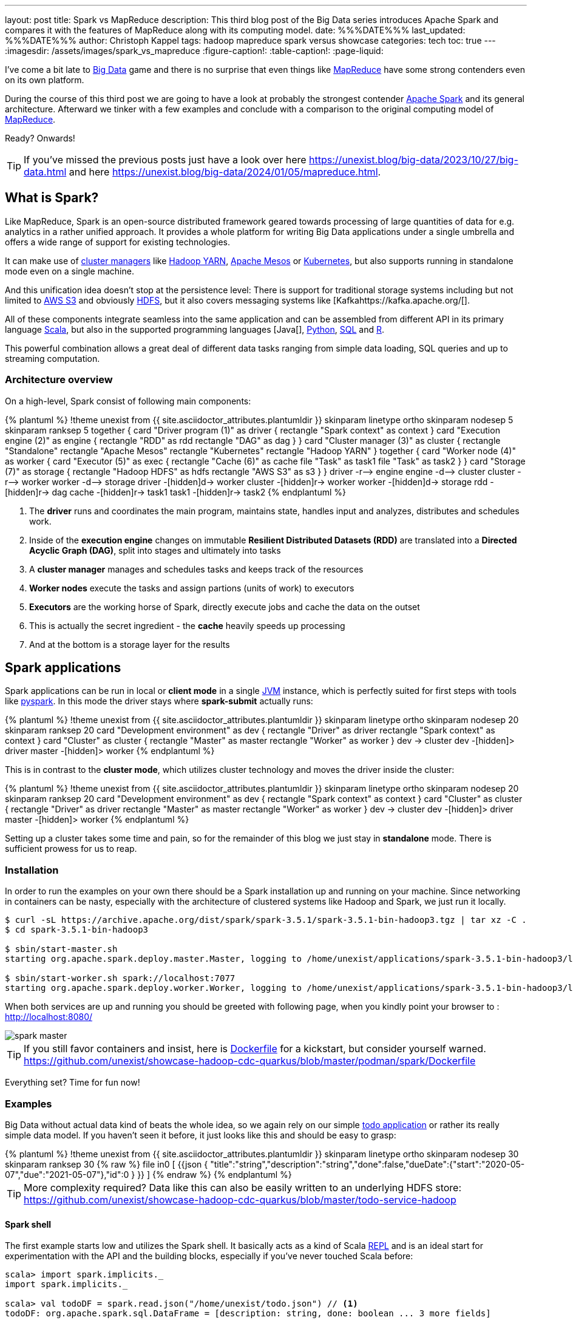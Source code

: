 ---
layout: post
title: Spark vs MapReduce
description: This third blog post of the Big Data series introduces Apache Spark and compares it with the features of MapReduce along with its computing model.
date: %%%DATE%%%
last_updated: %%%DATE%%%
author: Christoph Kappel
tags: hadoop mapreduce spark versus showcase
categories: tech
toc: true
---
ifdef::asciidoctorconfigdir[]
:imagesdir: {asciidoctorconfigdir}/../assets/images/spark_vs_mapreduce
endif::[]
ifndef::asciidoctorconfigdir[]
:imagesdir: /assets/images/spark_vs_mapreduce
endif::[]
:figure-caption!:
:table-caption!:
:page-liquid:

:1: https://kafka.apache.org/
:2: https://mesos.apache.org/
:3: https://spark.apache.org/
:4: https://aws.amazon.com/s3/
:5: https://www.oracle.com/big-data/what-is-big-data/
:6: https://spark.apache.org/docs/latest/cluster-overview.html
:7: https://www.oracle.com/big-data/what-is-big-data/
:8: https://docs.docker.com/reference/dockerfile/
:9: https://hadoop.apache.org/docs/current/hadoop-yarn/hadoop-yarn-site/YARN.html
:10: https://www.ibm.com/topics/hdfs
:11: https://www.java.com/en/
:12: https://en.wikipedia.org/wiki/Java_virtual_machine
:13: https://www.ibm.com/topics/hdfs
:14: https://kubernetes.io/
:15: https://en.wikipedia.org/wiki/MapReduce
:16: https://spark.apache.org/docs/latest/api/python/index.html
:17: https://www.python.org/
:18: https://docs.redpanda.com/current/get-started/quick-start/
:19: https://www.r-project.org/
:20: https://www.python.org/
:21: https://en.wikipedia.org/wiki/Read%E2%80%93eval%E2%80%93print_loop
:22: https://www.scala-lang.org/
:23: https://sparkbyexamples.com/spark/sparksession-explained-with-examples/
:24: https://spark.apache.org/docs/latest/streaming-programming-guide.html
:25: https://en.wikipedia.org/wiki/SQL
:26: https://learnsql.com/blog/sql-view/
:27: https://blog.unexist.dev/redoc/

I've come a bit late to {5}[Big Data] game and there is no surprise that even things like
{15}[MapReduce] have some strong contenders even on its own platform.

During the course of this third post we are going to have a look at probably the strongest
contender {3}[Apache Spark] and its general architecture.
Afterward we tinker with a few examples and conclude with a comparison to the original
computing model of {15}[MapReduce].

Ready?
Onwards!

TIP: If you've missed the previous posts just have a look over here
     <https://unexist.blog/big-data/2023/10/27/big-data.html> and here
     <https://unexist.blog/big-data/2024/01/05/mapreduce.html>.

== What is Spark?

Like MapReduce, Spark is an open-source distributed framework geared towards processing of
large quantities of data for e.g. analytics in a rather unified approach.
It provides a whole platform for writing Big Data applications under a single umbrella and offers
a wide range of support for existing technologies.

It can make use of {6}[cluster managers] like {9}[Hadoop YARN], {2}[Apache Mesos] or {14}[Kubernetes],
but also supports running in standalone mode even on a single machine.

And this unification idea doesn't stop at the persistence level:
There is support for traditional storage systems including but not limited to {4}[AWS S3] and
obviously {10}[HDFS], but it also covers messaging systems like [Kafka{1}[].

All of these components integrate seamless into the same application and can be assembled from
different API in its primary language {22}[Scala], but also in the supported programming languages
[Java[], {17}[Python], {25}[SQL] and {19}[R].

This powerful combination allows a great deal of different data tasks ranging from simple data
loading, SQL queries and up to streaming computation.

=== Architecture overview

On a high-level, Spark consist of following main components:

++++
{% plantuml %}
!theme unexist from {{ site.asciidoctor_attributes.plantumldir }}

skinparam linetype ortho
skinparam nodesep 5
skinparam ranksep 5

together {
    card "Driver program (1)" as driver {
      rectangle "Spark context" as context
    }

    card "Execution engine (2)" as engine {
        rectangle "RDD" as rdd
        rectangle "DAG" as dag
    }
}

card "Cluster manager (3)" as cluster {
    rectangle "Standalone"
    rectangle "Apache Mesos"
    rectangle "Kubernetes"
    rectangle "Hadoop YARN"
}

together {
    card "Worker node (4)" as worker {
          card "Executor (5)" as exec {
              rectangle "Cache (6)" as cache
              file "Task" as task1
              file "Task" as task2
          }
    }

    card "Storage (7)" as storage {
        rectangle "Hadoop HDFS" as hdfs
        rectangle "AWS S3" as s3
    }
}

driver -r--> engine
engine -d--> cluster
cluster -r--> worker
worker -d--> storage

driver -[hidden]d-> worker
cluster -[hidden]r-> worker
worker -[hidden]d-> storage

rdd -[hidden]r-> dag

cache -[hidden]r-> task1
task1 -[hidden]r-> task2

{% endplantuml %}
++++
<1> The **driver** runs and coordinates the main program, maintains state, handles input and
analyzes, distributes and schedules work.
<2> Inside of the **execution engine** changes on immutable
**Resilient Distributed Datasets (RDD)** are translated into a **Directed Acyclic Graph (DAG)**,
split into stages and ultimately into tasks
<3> A **cluster manager** manages and schedules tasks and keeps track of the resources
<4> **Worker nodes** execute the tasks and assign partions (units of work) to executors
<5> **Executors** are the working horse of Spark, directly execute jobs and cache the data on the outset
<6> This is actually the secret ingredient - the **cache** heavily speeds up processing
<7> And at the bottom is a storage layer for the results

== Spark applications

Spark applications can be run in local or **client mode** in a single {12}[JVM] instance,
which is perfectly suited for first steps with tools like {16}[pyspark].
In this mode the driver stays where **spark-submit** actually runs:

++++
{% plantuml %}
!theme unexist from {{ site.asciidoctor_attributes.plantumldir }}

skinparam linetype ortho
skinparam nodesep 20
skinparam ranksep 20

card "Development environment" as dev {
    rectangle "Driver" as driver
    rectangle "Spark context" as context
}

card "Cluster" as cluster {
    rectangle "Master" as master
    rectangle "Worker" as worker
}

dev -> cluster

dev -[hidden]> driver
master -[hidden]> worker
{% endplantuml %}
++++

This is in contrast to the **cluster mode**, which utilizes cluster technology and moves the
driver inside the cluster:

++++
{% plantuml %}
!theme unexist from {{ site.asciidoctor_attributes.plantumldir }}
skinparam linetype ortho
skinparam nodesep 20
skinparam ranksep 20
card "Development environment" as dev {
    rectangle "Spark context" as context
}

card "Cluster" as cluster {
    rectangle "Driver" as driver
    rectangle "Master" as master
    rectangle "Worker" as worker
}

dev -> cluster

dev -[hidden]> driver
master -[hidden]> worker
{% endplantuml %}
++++

Setting up a cluster takes some time and pain, so for the remainder of this blog
we just stay in **standalone** mode.
There is sufficient prowess for us to reap.

=== Installation

In order to run the examples on your own there should be a Spark installation up and running on
your machine.
Since networking in containers can be nasty, especially with the architecture of clustered systems
like Hadoop and Spark, we just run it locally.

[source,shell]
----
$ curl -sL https://archive.apache.org/dist/spark/spark-3.5.1/spark-3.5.1-bin-hadoop3.tgz | tar xz -C .
$ cd spark-3.5.1-bin-hadoop3

$ sbin/start-master.sh
starting org.apache.spark.deploy.master.Master, logging to /home/unexist/applications/spark-3.5.1-bin-hadoop3/logs/spark-unexist-org.apache.spark.deploy.master.Master-1-meanas.out

$ sbin/start-worker.sh spark://localhost:7077
starting org.apache.spark.deploy.worker.Worker, logging to /home/unexist/applications/spark-3.5.1-bin-hadoop3/logs/spark-unexist-org.apache.spark.deploy.worker.Worker-1-meanas.out
----

When both services are up and running you should be greeted with following page, when you
kindly point your browser to : <http://localhost:8080/>

image::spark_master.png[]

TIP: If you still favor containers and insist, here is {8}[Dockerfile] for a kickstart, but consider
yourself warned.
<https://github.com/unexist/showcase-hadoop-cdc-quarkus/blob/master/podman/spark/Dockerfile>

Everything set?
Time for fun now!

=== Examples

Big Data without actual data kind of beats the whole idea, so we again rely on our simple
{27}[todo application] or rather its really simple data model.
If you haven't seen it before, it just looks like this and should be easy to grasp:

++++
{% plantuml %}
!theme unexist from {{ site.asciidoctor_attributes.plantumldir }}

skinparam linetype ortho
skinparam nodesep 30
skinparam ranksep 30

{% raw %}
file in0 [
{{json
  {
    "title":"string","description":"string","done":false,"dueDate":{"start":"2020-05-07","due":"2021-05-07"},"id":0
  }
}}
]
{% endraw %}
{% endplantuml %}
++++

TIP: More complexity required? Data like this can also be easily written to an underlying HDFS store:
<https://github.com/unexist/showcase-hadoop-cdc-quarkus/blob/master/todo-service-hadoop>

==== Spark shell

The first example starts low and utilizes the Spark shell.
It basically acts as a kind of Scala {21}[REPL] and is an ideal start for experimentation with the
API and the building blocks, especially if you've never touched Scala before:

[source,shell]
----
scala> import spark.implicits._
import spark.implicits._

scala> val todoDF = spark.read.json("/home/unexist/todo.json") // <1>
todoDF: org.apache.spark.sql.DataFrame = [description: string, done: boolean ... 3 more fields]

scala> todoDF.printSchema() // <2>
root
 |-- description: string (nullable = true)
 |-- done: boolean (nullable = true)
 |-- dueDate: struct (nullable = true)
 |    |-- due: string (nullable = true)
 |    |-- start: string (nullable = true)
 |-- id: long (nullable = true)
 |-- title: string (nullable = true)

scala> todoDF.createOrReplaceTempView("todo") // <3>

scala> val idDF = spark.sql("SELECT id, title, done FROM todo WHERE id = 0") // <4>
idDF: org.apache.spark.sql.DataFrame = [description: string, done: boolean ... 3 more fields]

scala> idDF.show() // <5>
+---+------+-----+
| id| title| done|
+---+------+-----+
|  0|string|false|
+---+------+-----+
----
<1> The REPL creates a {23}[Spark session] automatically, and we can directly start ingesting JSON data
<2> Spark knows how to handle JSON and provides us with a matching {7}[DataFrame]
<3> Dataframes are mainly simple data structures and can be easily used to create the {26}[SQL view] **todo**
<4> Once created the view can be accessed like any normal view with SQL
<5> Evaluations of dataframes are lazy and evaluated only when required like to generate output

==== Kafka streaming

The next example adds some more complexity and demonstrates the streaming abilities of Kafka in
combination with Spark.

Again, the standalone version is more than enough, but additionally we need Kafka.
Kafka can be a problem class of its own, but thankfully we have with {20}[RedPanda] another more
light-weight contender readily available.

If you did go the container way, installing it is quite easy otherwise please consult the
really good {18}[quickstart guide].

[source,shell]
----
$ podman run -dit --name redpanda --pod=hadoop docker.io/vectorized/redpanda
...
9a084aa8d6fc79a29040f1575ead1dd097d3ec6ce444c7a39018ad251bc406b0
----

Let us have a look at the source code:

[source,scala]
----
object TodoSparkSinkSimple {
    def main(args: Array[String]): Unit = {
        val sparkConf = new SparkConf() // <1>
            .set("packages", "org.apache.spark:spark-sql-kafka-0-10_2.12:3.3.1")
            .set("spark.cores.max", "1")

        val spark = SparkSession // <2>
            .builder()
            .config(sparkConf)
            .appName("TodoSparkSink")
            .getOrCreate()

        import spark.implicits._

        val df = spark.readStream // <3>
            .format("kafka")
            .option("kafka.bootstrap.servers", "localhost:9092")
            .option("subscribe", "todo_created")
            .option("checkpointLocation", "/tmp/checkpoint")
            .load()

        val dataFrame = df.selectExpr("CAST(key AS STRING)", "CAST(value AS STRING)")
        val resDF = dataFrame.as[(String, String)].toDF("key", "value")

        resDF.writeStream // <4>
          .format("console")
          .outputMode("append")
          .start()
          .awaitTermination()
    }
}
----
<1> Pass the necessary configuration
<2> Create the Spark session
<3> Read the Kafka stream from given server and topic
<4> Write the output to the console back to a file of the catalog continuously

The compilation of the jar files and rolling the package is a breeze:

[source,shell]
----
$ mvn clean package
...
[INFO] --- jar:3.3.0:jar (default-jar) @ todo-spark-sink ---
[INFO] Building jar: /home/unexist/projects/showcase-hadoop-cdc-quarkus/todo-spark-sink/target/todo-spark-sink-0.1.jar
[INFO] ------------------------------------------------------------------------
[INFO] BUILD SUCCESS
[INFO] ------------------------------------------------------------------------
[INFO] Total time:  20.348 s
[INFO] Finished at: 2024-03-19T16:07:05+01:00
[INFO] ------------------------------------------------------------------------
----

Another tick on our check-list - done.
Before we can actually submit the job there better should be something available on a topic
for our job to consume.

Another handy tool when you work with Kafka is {13}[kcat], which allows to send content to and
read directly from the shell:

[source,shell]
----
echo '{ "description": "string", "done": true, "dueDate": { "due": "2021-05-07", "start": "2021-05-07" }, "title": "string" }' | kcat -t todo_created -b localhost:9092 -k todo -P
----

And finally it is time to actually submit the configured job:

[source,shell]
----
$ spark-submit --master spark://${HOST}:7077 \
    --packages org.apache.spark:spark-sql-kafka-0-10_2.12:3.5.1 \
    --conf spark.executorEnv.JAVA_HOME=${JAVA_HOME} \
    --conf spark.yarn.appMasterEnv.JAVA_HOME=${JAVA_HOME} \
    --conf spark.sql.streaming.checkpointLocation=/tmp/checkpoint \
    --conf spark.dynamicAllocation.enabled=false \
    --name todosink \
    --deploy-mode client \
    --num-executors 1 \
    --executor-cores 1 \
    --driver-memory 1G \
    --executor-memory 1G \
    --class dev.unexist.showcase.todo.TodoSparkSinkToConsole \
    ./target/todo-spark-sink-0.1.jar
----

The actual outpot of the job is quite messy, but look out for the batch information:

[source,log]
----
-------------------------------------------
Batch: 1
-------------------------------------------
+----+--------------------+
| key|               value|
+----+--------------------+
|todo|{ "description": ...|
+----+--------------------+
----

== Conclusion

Both Hadoop and Spark are powerful technologies for data processing, but differ at major points.

- Spark utilizes RAM for faster processing, isn't directly tied to the two-stage paradigm of Hadoop
and works pretty well for work-loads that fits into the memory.
- On the other hand, Hadoop is more effective for processing large data sets and is the more mature
project.

|===
| Difference | MapReduce | Spark
| Processing speed
| Depends on the implementations; can be slow
| Spark utilizes memory caching and is much faster

| Processing paradigm
| Designed for batch processing
| Spark supports processing of real-time data with {24}[Spark Streaming]

| Ease of use
| Strong programming experience in {11}[Java] is required
| Spark supports multiple programming languages like Python, Java, Scala and R

| Integration
| Primarily designed to work with [HDFS]]
| Spark has an extensive ecosystem and integrates well with other technologies
|===

And to really conclude here openly: _Whether you pick one over the other is probably dependent
on the actual task at hand._

All examples can be found here:

<https://github.com/unexist/showcase-hadoop-cdc-quarkus>

[bibliography]
== Bibliography

* [[[sparkdef]]] Bill Chambers, Matei Zaharia, Spark: The Definitive Guide: Big Data Processing Made Easy, O'Reilly 2018

